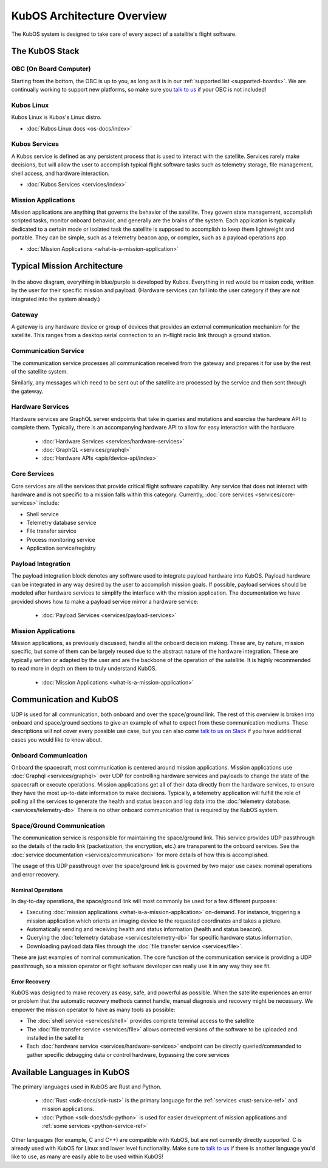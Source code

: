 KubOS Architecture Overview
===========================

The KubOS system is designed to take care of every aspect of a satellite's flight software.


The KubOS Stack
---------------

.. figure:: images/architecture_stack.png
    :align: center


OBC (On Board Computer)
~~~~~~~~~~~~~~~~~~~~~~~

Starting from the bottom, the OBC is up to you, as long as it is in our :ref:`supported list <supported-boards>`.
We are continually working to support new platforms, so make sure you `talk to us <https://slack.kubos.co/>`__ if your OBC is not included!

Kubos Linux
~~~~~~~~~~~

Kubos Linux is Kubos's Linux distro.

- :doc:`Kubos Linux docs <os-docs/index>`

Kubos Services
~~~~~~~~~~~~~~

A Kubos service is defined as any persistent process that is used to interact with the satellite.
Services rarely make decisions, but will allow the user to accomplish typical flight software tasks such as telemetry storage, file management, shell access, and hardware interaction.

- :doc:`Kubos Services <services/index>`

Mission Applications
~~~~~~~~~~~~~~~~~~~~

Mission applications are anything that governs the behavior of the satellite.
They govern state management, accomplish scripted tasks, monitor onboard behavior, and generally are the brains of the system.
Each application is typically dedicated to a certain mode or isolated task the satellite is supposed to accomplish to keep them lightweight and portable.
They can be simple, such as a telemetry beacon app, or complex, such as a payload operations app.

- :doc:`Mission Applications <what-is-a-mission-application>`


Typical Mission Architecture
----------------------------

.. figure:: images/mission_diagram.png
    :align: center

In the above diagram, everything in blue/purple is developed by Kubos.
Everything in red would be mission code, written by the user for their specific mission and payload.
(Hardware services can fall into the user category if they are not integrated into the system already.)

Gateway
~~~~~~~

A gateway is any hardware device or group of devices that provides an external communication mechanism for the satellite.
This ranges from a desktop serial connection to an in-flight radio link through a ground station.

Communication Service
~~~~~~~~~~~~~~~~~~~~~

The communication service processes all communication received from the gateway and prepares it for use by the rest of the satellite system.

Similarly, any messages which need to be sent out of the satellite are processed by the service and then sent through the gateway.

Hardware Services
~~~~~~~~~~~~~~~~~

Hardware services are GraphQL server endpoints that take in queries and mutations and exercise the hardware API to complete them.
Typically, there is an accompanying hardware API to allow for easy interaction with the hardware.

 - :doc:`Hardware Services <services/hardware-services>`
 - :doc:`GraphQL <services/graphql>`
 - :doc:`Hardware APIs <apis/device-api/index>`

Core Services
~~~~~~~~~~~~~

Core services are all the services that provide critical flight software capability.
Any service that does not interact with hardware and is not specific to a mission falls within this category.
Currently, :doc:`core services <services/core-services>` include:

- Shell service
- Telemetry database service
- File transfer service
- Process monitoring service
- Application service/registry

Payload Integration
~~~~~~~~~~~~~~~~~~~

The payload integration block denotes any software used to integrate payload hardware into KubOS.
Payload hardware can be integrated in any way desired by the user to accomplish mission goals.
If possible, payload services should be modeled after hardware services to simplify the interface with the mission application.
The documentation we have provided shows how to make a payload service mirror a hardware service:

 - :doc:`Payload Services <services/payload-services>`

Mission Applications
~~~~~~~~~~~~~~~~~~~~

Mission applications, as previously discussed, handle all the onboard decision making.
These are, by nature, mission specific, but some of them can be largely reused due to the abstract nature of the hardware integration.
These are typically written or adapted by the user and are the backbone of the operation of the satellite.
It is highly recommended to read more in depth on them to truly understand KubOS.

 - :doc:`Mission Applications <what-is-a-mission-application>`

Communication and KubOS
-----------------------

UDP is used for all communication, both onboard and over the space/ground link.
The rest of this overview is broken into onboard and space/ground sections to give an example of what to expect from these communication mediums.
These descriptions will not cover every possible use case, but you can also come `talk to us on Slack <https://slack.kubos.co/>`__ if you have additional cases you would like to know about.

Onboard Communication
~~~~~~~~~~~~~~~~~~~~~

Onboard the spacecraft, most communication is centered around mission applications.
Mission applications use :doc:`Graphql <services/graphql>` over UDP for controlling hardware services and payloads to change the state of the spacecraft or execute operations.
Mission applications get all of their data directly from the hardware services, to ensure they have the most up-to-date information to make decisions.
Typically, a telemetry application will fulfill the role of polling all the services to generate the health and status beacon and log data into the :doc:`telemetry database. <services/telemetry-db>`
There is no other onboard communication that is required by the KubOS system.

Space/Ground Communication
~~~~~~~~~~~~~~~~~~~~~~~~~~

The communication service is responsible for maintaining the space/ground link.
This service provides UDP passthrough so the details of the radio link (packetization, the encryption, etc.) are transparent to the onboard services.
See the :doc:`service documentation <services/communication>` for more details of how this is accomplished.

The usage of this UDP passthrough over the space/ground link is governed by two major use cases: nominal operations and error recovery.

Nominal Operations
^^^^^^^^^^^^^^^^^^

In day-to-day operations, the space/ground link will most commonly be used for a few different purposes:

- Executing :doc:`mission applications <what-is-a-mission-application>` on-demand. For instance, triggering a mission application which orients an imaging device to the requested coordinates and takes a picture.
- Automatically sending and receiving health and status information (health and status beacon).
- Querying the :doc:`telemetry database <services/telemetry-db>` for specific hardware status information.
- Downloading payload data files through the :doc:`file transfer service <services/file>`.

These are just examples of nominal communication.
The core function of the communication service is providing a UDP passthrough, so a mission operator or flight software developer can really use it in any way they see fit.

Error Recovery
^^^^^^^^^^^^^^

KubOS was designed to make recovery as easy, safe, and powerful as possible.
When the satellite experiences an error or problem that the automatic recovery methods cannot handle, manual diagnosis and recovery might be necessary.
We empower the mission operator to have as many tools as possible:

- The :doc:`shell service <services/shell>` provides complete terminal access to the satellite
- The :doc:`file transfer service <services/file>` allows corrected versions of the software to be uploaded and installed in the satellite
- Each :doc:`hardware service <services/hardware-services>` endpoint can be directly queried/commanded to gather specific debugging data or control hardware, bypassing the core services

Available Languages in KubOS
----------------------------

The primary languages used in KubOS are Rust and Python.

 - :doc:`Rust <sdk-docs/sdk-rust>` is the primary language for the :ref:`services <rust-service-ref>` and mission applications.
 - :doc:`Python <sdk-docs/sdk-python>` is used for easier development of mission applications and :ref:`some services <python-service-ref>`

Other languages (for example, C and C++) are compatible with KubOS, but are not currently directly supported.
C is already used with KubOS for Linux and lower level functionality.
Make sure to `talk to us <https://slack.kubos.co/>`__ if there is another language you'd like to use, as many are easily able to be used within KubOS!
